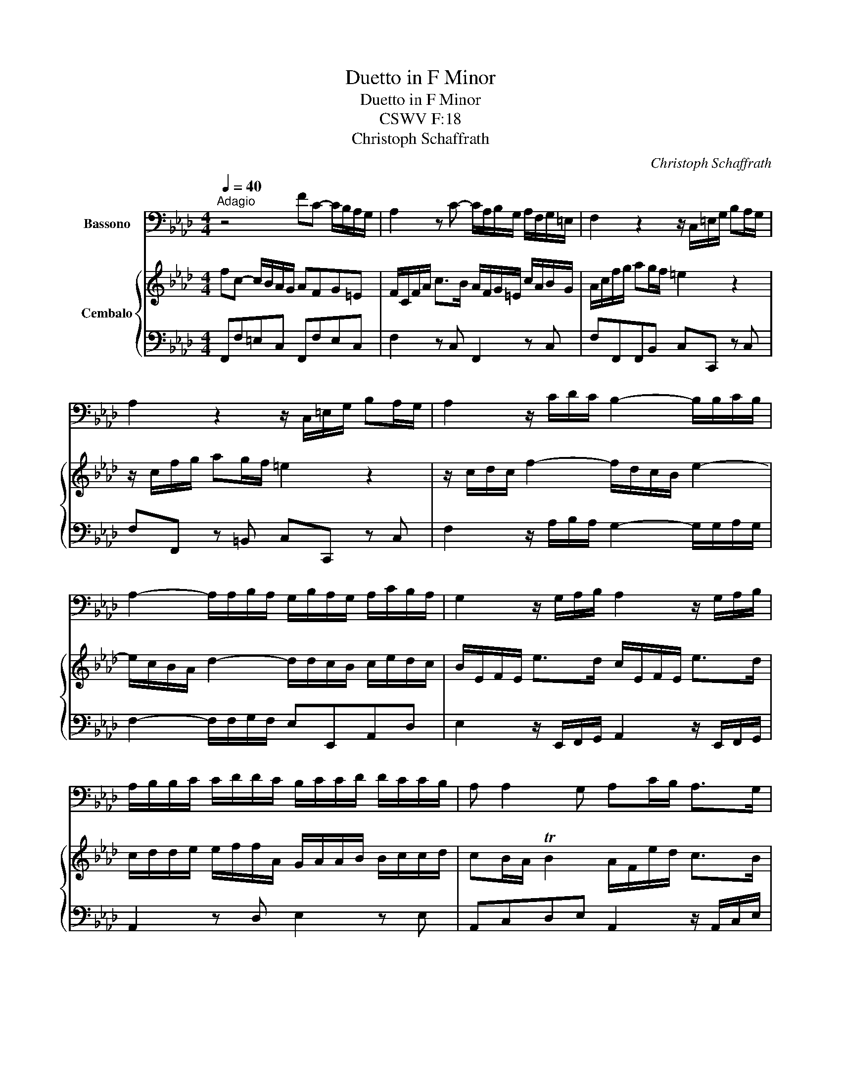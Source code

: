 X:1
T:Duetto in F Minor
T:Duetto in F Minor
T:CSWV F:18
T:Christoph Schaffrath
C:Christoph Schaffrath
%%score 1 { 2 | 3 }
L:1/8
Q:1/4=40
M:4/4
K:Ab
V:1 bass nm="Bassono"
V:2 treble nm="Cembalo"
V:3 bass 
V:1
"^Adagio" z4 FC- C/B,/A,/G,/ | A,2 z C- C/A,/B,/G,/ A,/F,/G,/=E,/ | F,2 z2 z/ C,/=E,/G,/ B,A,/G,/ | %3
 A,2 z2 z/ C,/=E,/G,/ B,A,/G,/ | A,2 z/ C/D/C/ B,2- B,/B,/C/B,/ | %5
 A,2- A,/A,/B,/A,/ G,/B,/A,/G,/ A,/C/B,/A,/ | G,2 z/ G,/A,/B,/ A,2 z/ G,/A,/B,/ | %7
 A,/B,/B,/C/ C/D/D/C/ B,/C/C/D/ D/C/C/B,/ | A, A,2 G, A,C/B,/ A,>G, | %9
 A,C/B,/ A,>G, A,F/D/{C} TB,2 | A,E,- E,/D,/C,/B,,/ C,A,B,G, | %11
 A,/E,/A,/C/ E>D C/A,/B,/G,/ E/C/D/B,/ | C>CB,>B, A,>A,G,>G, | F,>F,B,A, G,2 C2 | B,2 =D2 CED=B, | %15
 C/F/F/E/ E/=D/D/C/ C/=B,/B,/E/ E/D/D/C/ | =B,/=A,/B,/C/ =DD G,/G/F/E/ D2 | %17
 CE/=D/ C>=B, CE/D/ C>B, | C>=D{C} =B,2 C2 z2 | z G,- G,/F,/E,/=D,/ E,2 z2 | %20
 z C- C/B,/A,/G,/ A,2 C2- | C2 B,4 A,2- | A,2 G,4 F,2 | =E,2 z/ E,/F,/G,/ F,2 z/ E,/F,/G,/ | %24
 F,/G,/G,/A,/ A,/B,/B,/A,/ G,/A,/A,/B,/ B,/A,/A,/G,/ | F, F,2 =E, F,A,/G,/ F,>E, | %26
 F,A,/G,/ F,>=E, F,D/B,/{A,} TG,2 | F,/A,A,A,A,/ A,2 G,2 | F,4 z4 |] %29
[M:4/4][Q:1/4=110]"^Allegro" z | z8 | z8 | z8 | z8 | z8 | z4 z2 z G, | %36
 F,/E,/=D,/C,/ A,G, ^F,G, z =F, | E,3/2=D,/4C,/4 D,=B,, C,G,, z/ E/=D/C/ | %38
 =D/^F,/G, z/ C/B,/A,/ B,/=D,/E, z/ A,/G,/=F,/ | G,=A,/=B,/ C/G,/E,/C,/ _A, A,2 G,/F,/ | %40
 E,=D,/C,/ TD,2 C,G, z G, | z G, z G, z/ G,/=A,/=B,/ C_B, | _A,2 z2 z4 | z4 z/ F,/G,/=A,/ B,_A, | %44
 G,2 z2 z2 z C/A,/ | B,2 z B,/D/ C2 z C/A,/ | B,2 z B,/D/ CC/D/ CB, | A,G,CB, A,G,CB, | %48
 A,G, E4 D2- | D2 C4 B,2 | A,2 z/ A,/G,/B,/ A,2 z/ A,/G,/B,/ | A,8 | B,8 | C2 z2 z F/G/ FE | %54
 =D2 z2 z E/F/ E_D | CC/D/ CB, A,E/F/ ED | C4 D2 CB, | A, A,2 G, A, A,2 G, | A,2 TG,2 A,2 z C/A,/ | %59
 B,2 z B,/G,/ A,/B,/C/B,/ A,/G,/F,/E,/ | D,2 D2 CD TB,2 | A,2 z2 A,B,/C/ D2 | CA, TG,2 A,2 z :: E | %64
 D/C/B,/A,/ FE =DE z _D |{D} CB,/A,/{C} B,A,/G,/ A,C/A,/ F,2 | z8 | z4 z =D/E/ FA, | %68
 G,2 z2 z =B,/C/ =DF, | E,GFE =D3/2E/4F/4 ED | EE=DC =B,3/2C/4D/4 CB, | CE,F,A, G,=A,/=B,/ C=D/E/ | %72
 F>E=DC =B,/G,,/A,,/G,,/ G,/F,/E,/=D,/ | E,2 z2 z/ G,,/A,,/G,,/ G,/F,/E,/=D,/ | E,2 z2 z C =D2- | %75
 D/E/=B,/=D/ C2- C/E/=A,/C/ B,2 | C2 z E =D2 z =B, | C C2 =B, C2 z2 | z8 | z4 z2 z C | %80
 B,/A,/G,/F,/ DC =B,C z _B, | =A,/F,/C,/=A,,/ F,,E D/C/B, z2 | z4 z2 C2- | C2 B,4 A,2 | G,2 z2 z4 | %85
 F,/C,/A,/F,/ C/A,/F/C/ A,/C/A,/F,/ A,/C/A,/F,/ | G,2 z2 z4 | %87
 F,/C,/A,/F,/ C/A,/F/C/ A,/C/A,/F,/ A,/C/A,/F,/ | D4- D/D/E/F/ ED | C4- C/C/D/E/ DC | %90
 B,3 A, G,2 z2 | z C/D/ CB, A,2 z2 | z C/D/ CB, A,2 C2- | CB, D/C/B,/A,/ G,2 z =E,/F,/ | %94
 G,2 z G F F2 =E | F2 z A,/F,/ G,2 z G,/=E,/ | F,2 z A,/F,/ G,2 z G,/=E,/ | F,2 z2 z C/B,/ A,A, | %98
 B,2 TG,2 A,/B,/ C2 C | B,G =E2 F2 z :|[M:3/4][Q:1/4=140]"^Allegro" z6 | z6 | z6 | z6 | z6 | z6 | %106
 z6 | z6 | z6 | z6 | z6 | z6 | C3 G, E,C, | B,,A,, A,3 F, | =D3 =D, =B,,F,, | E,,G,, C,,2 z E, | %116
 E,=D, G,3 F, | F,E, C3 B, | B, A,2 G,2 ^F, | G,/=A,/=B,/C/ =D3 E, | E,C, A,2 =B,,2 | C,2 z2 z2 | %122
 z6 | z6 | z F,/G,/ A,/G,/F,/=E,/ F,F | F=E E3 _E | DB,_G,E,C,=A, | B,2 z2 z2 | %128
 z F,/=E,/ F,C,A,F, | F,_E,/=D,/ E,2 z E, | =D,E,/F,/ G, G,2 G, | G,^F, F,2 =A,2 | G, G,2 G,2 =B, | %133
 C3/2=D/4E/4 D2 C2 | =B,G,,=B,,=D, G,/=A,/B,/C/ | =D=B,G,=D,=B,,G,, | F,,F,/G,/ A, G,2 F, | %137
 E,2 z2 z2 | z6 | z6 | z C/B,/ A,G,F,E, | =D,2 z2 z2 | z C2 =B,/C/ =DC/B,/ | C E2 =D/E/ FE/D/ | %144
 E E2 =D2 C | =B,2 C2 z ^F, | G,/=A,/=B,/C/ =D4 | C/=B,/C/=D/ E4 | =D/C/=B,/C/ D4 | %149
 C/=B,/C/=D/ E4 | =D/C/=B,/C/ D/C/B,/=A,/ G,/F,/E,/=D,/ | C,/=B,,/C,/=D,/ E,G,CE | %152
 FE/=D/{C} T=B,4 | C/=B,/C/=D/ EGFE | F2{E} T=D4 |1 C4 z2 :|2 C4 z2 |: C3 G, E,C, | B,,A,, A,3 F, | %159
 =D3 =D, =B,,F,, | E,,G,,C,,=E,F,G, | A,/G,/A,/B,/ CA, F,2 | z F, B,2 z D | C2 z =E, G,G, | %164
 G,F, z =A, B,C | D/C/B,/=A,/ B,2 z2 | z2 z C =D=E | FCA,F,C,C | F4 T=D2 | EB,G,E,B,,B, | E4 TC2 | %171
 DF/E/ FDCB, | CE/D/ ECB,A, | B,CDCB,A, | G,E,/F,/ G,2 z B, | A,2 A,2 G,2 | A,/G,/A,/B,/ CEDC | %177
 D2{C} TB,4 | A,4 z2 | z6 | z2 z2 z D | DC F3 F | F=E E2 z2 | z2 z2 z F, | DB,/C/ D2 =D2 | E2 _D4 | %186
 CA,/B,/ C4 | D D2 C/D/ ED | C C2 B,/C/ DC | B, B,2 B,2 B, | A, A,2 A,2 A, | G, B,2 G, F,F, | %192
 =E,2 z2 z2 | z6 | z/ C/=B,/C/ =D/C/B,/C/ =E,/C/B,/C/ | F,/C/=B,/C/ G,/C/B,/C/ A,/C/B,/C/ | %196
 G,=E/F/ G4- | GC F4- | FE/=D/ E4- | E_D/C/ D4- | DDCB,A,G, | F, F2 =E/F/ GF/E/ | %202
 F A,2 G,/A,/ B,A,/G,/ | A,2 C2 B,/A,/G,/F,/ | =E,2 F,2 z =B, | C=E,/F,/ G,4 | F,/=E,/F,/G,/ A,4 | %207
 G,=E,/F,/ G,4 | F,/=E,/F,/G,/ A,4 | G,/A,/B,/C/ D/C/B,/A,/ G,/B,/A,/G,/ | F,/=E,/F,/G,/ A,2 z C | %211
 B,G,{F,} T=E,4 | F,/=E,/F,/G,/ A,CB,A, | B,2{A,} TG,4 | F,4 z2 :| %215
V:2
 fc- c/B/A/G/ AFG=E | F/C/F/A/ c>B A/F/G/=E/ c/A/B/G/ | A/c/f/g/ ag/f/ =e2 z2 | %3
 z/ c/f/g/ ag/f/ =e2 z2 | z/ c/d/c/ f2- f/d/c/B/ e2- | e/c/B/A/ d2- d/d/c/B/ c/e/d/c/ | %6
 B/E/F/E/ e>d c/E/F/E/ e>d | c/d/d/e/ e/f/f/A/ G/A/A/B/ B/c/c/d/ | cB/A/ TB2 A/F/e/d/ c>B | %9
 A/E/e/d/ c>B AB/F/ TG2 | A2 z2 ae- e/d/c/B/ | c2 z e- e/c/d/B/ c/A/B/G/ | %12
 A/e/a- a/g/b/d/- d/c/f- f/=e/g/B/- | B/A/d- d/B/c/A/ B/E/e- e/c/f/e/ | %14
 =d/B/f- f/d/g/f/ e/c/g- g/d/g/f/ | e/a/a/g/ g/f/f/e/ e/=d/d/c/ c/=B/B/c/ | %16
 =d/c/d/e/ f/A/G/F/ E=D/C/ T=B,2 | C/G,/G/F/ E>=D C/G,/G/F/ E>D | C/G/A/F/{E} T=D2 CG- G/F/E/D/ | %19
 E2 z2 z c- c/B/A/G/ | A2 z2 z f- f/e/d/c/ | df e/d/c/B/ ce d/c/B/A/ | %22
 Bd c/B/A/G/ A/G/A/c/ B/A/G/F/ | G/C/D/C/ c>B A/C/D/C/ c>B | A/B/B/c/ c/d/d/F/ =E/F/F/G/ G/A/A/B/ | %25
 AG/F/ TG2 F/C/c/B/ A>G | F/C/c/B/ A>G FG/=D/ T=E2 | F/fffF/ F2 =E2 | F4 z4 |][M:4/4][K:treble] c | %30
 B/A/G/F/ dc =Bc z _B | A3/2G/4F/4 G=E FC z/ a/g/f/ | g/=B/c z/ f/e/d/ e/G/A z/ d/c/_B/ | %33
 c=d/=e/ f/c/A/F/ _d d2 c/B/ | AG/F/ TG2 FA/F/ Gc | =B/c/=d/e/ ff f/d/e z2 | z4 z2 =B/c/=d | %37
 G2 z2 z e/=d/ c2 | z =d/B/ c2 z B/G/ A2 | z C/=D/ EG F F2 E/D/ | C C2 =B, C2 x2 | x8 | %42
 z c z c z c z c | z/ c/=d/=e/ f_e d2 z2 | z/ B/c/=d/ e_d ce/f/ e2 | z E/F/ E2 z e/f/ e2 | %46
 z E/F/ E2 z e/f/ ed | cBed cBed | cB z2 FG/A/ BA | G/B/A/G/ Ae dc/d/ ed | %50
 ca/f/ e/c/B/d/ ca/f/ e/c/B/d/ | c/A/e/A/ d/A/f/A/ e/A/_g/A/ f/A/e/A/ | %52
 =d/B/f/B/ e/B/=g/B/ f/B/a/B/ g/B/f/B/ | =e/c/g/e/ c/B/A/G/ A2 c2- | c/B/f/=d/ B/A/G/F/ G2 z2 | %55
 z e/f/ ed cc/d/ cB | A_G/F/ G/B/A/G/ F/A/=G/B/ Ad | cA B3/2c/4d/4 cA B3/2c/4d/4 | %58
 cA TB2 Aa/b/ a2 | z g/a/ gd c/d/e/d/ c/B/A/G/ | F/f/e/d/ c/B/A/G/ AB{A} TG2 | AB/c/ d2 cd/e/ f2 | %62
 eA TB2 A3 :: x | x8 | x4 z2 z c | B/A/G/F/ dc =Bc z _B | AG/F/ cE =D2 z2 | z c/=d/ eG F2 z2 | %69
 z e=dc =B3/2c/4d/4 cB | cGFE =D3/2E/4F/4 ED | Ec z c z c z c | c=d/e/ fe d2 z2 | %73
 z/ c/=B/c/ g/e/=d/c/ B2 z2 | z/ C/=B,/C/ G/E/=D/C/ A2- A/B/F/A/ | G2- G/A/E/G/ F2- F/A/G/F/ | %76
 E/G/F/A/ Gc =B/=d/c/e/ dF | E=D/C/ TD2 C2 z G | F/E/=D/C/ AG ^FG z =F | =E3/2=D/4C/4 GB, B,2 A,2 | %80
 x8 | x4 x2 x a | g/e/B/G/ Ed' c'/b/a z F/E/ | D/F/G/=A/ B/c/d/B/ G/B/_A/G/ F/A/G/F/ | %84
 =E/C/G/C/ F/C/A/C/ G/C/B/C/ A/C/G/C/ | A2 z2 z4 | =E/C/G/C/ F/C/A/C/ G/C/B/C/ A/C/G/C/ | %87
 A2 z2 z4 | z/ f/g/a/ b/a/g/f/ g2 g2- | g/g/a/b/ a/g/f/=e/ f2 f2- | f/f/g/a/ gf =ec/d/ cB | %91
 AA/B/ AG Fc/d/ cB | AA/B/ AG Fe/=d/ e/g/f/e/ | =df/=e/ f/a/g/f/ ec/d/ e/f/g/a/ | bg=eB AF TG2 | %95
 Ff/g/ f2 z =e/f/ gB | Af/g/ f2 z =e/f/ gB | A/F/G/A/ B/c/=d/=e/ f/g/a/g/ fF | d2 =E2 F/G/A/G/ FC | %99
 DB TG2 F3 :|[M:3/4] f3 c AF | ED d3 B | g3 G =EB, |[I:staff +1] A,C F,2[I:staff -1] z A | %104
 AG c3 B | BA f3 e | e d2 c2 =B | c/=d/=e/f/ g3 _B | AF d2 =E2 | Ff/g/ a2 g2 | f=d/e/ f2 e2 | %111
 =d/e/f/g/ a g2 f | e/=d/e/f/ ge c2 | z c f2 z a | g2 z =B =d2 | z c/=d/ ecGc | c=B B3 =d | %117
 =dc e2 z g | c2 =B2 c2 | =B2 z G/=A/ B=d | cGGF FE/=D/ | Ec/=d/ e/d/c/=B/ cc' | c'=b b2 z _b | %123
 af_dBG=e | f2 z2 z2 | x6 | x6 | z B/=A/ BFdB | B_A/G/ A2 z A | G=A/=B/ c c2 c | c=B B2 z _B | %131
 B =A2 =d c2 | =B2 c2 =d2 | e3/2f/4g/4 f2 e2 | =d2 z2 z2 | z6 | x6 | z CEG c/=d/e/f/ | gecGEC | %139
 B,B/c/ d c2 B | A2 z2 z2 | z =d/c/ BAGF | E e2 =d/e/ fe/d/ | e c2 =B/c/{e} =dc/B/ | c c2 _B2 A | %145
 G2 ^F2 z c | =B/c/=d/e/ f4 | e/=d/c/=B/ c4 | =B/c/=d/e/ f4 | e/=d/c/=B/ c4 | %150
 =B/c/=d/e/ f/e/d/c/ B/=A/G/F/ | E/=D/E/F/ G2 z c |{B} AG/F/{E} T=D4 | Ce/f/ ge=dc | a2 =B4 |1 %155
 c4 z2 :|2 c4 z2 |: x6 | x6 | x6 | x6 | f3 c AF | ED d3 B | g3 G=EB, | %164
[I:staff +1] A,C F,2[I:staff -1] z2 | z2 z =B c=d | e/=d/c/=B/ c=efg | %167
 a/f/=e/f/ c/f/e/f/ a/f/e/f/ | a/f/=e/f/ b/a/g/f/ b/a/g/f/ | g/_e/=d/e/ B/e/d/e/ g/e/d/e/ | %170
 g/e/d/e/ a/_g/f/e/ a/g/f/e/ | fd/c/ dfed | ec/B/ cedc | dcBAGF | E/F/G/A/ B2 z D | CA TB,4 | %176
 A,c/d/ ecBA | f2 TG4 | A2 z2 z c | cB e3 e | ed d2 x2 | x6 | x2 x2 z c | af/g/ a2 =a2 | b2 T_a4 | %185
 ge/f/ Tg4 | a2 _g4 | f f2 e/f/ _gf | e e2 d/e/ fe | d d2 d2 d | c c2 c2 c | B g2 B Af | %192
 G/c/=B/c/ =d/c/B/c/ =E/c/B/c/ | F/c/=B/c/ G/c/B/c/ A/c/B/c/ | G2 x2 x2 | x6 | z2 z =e/f/ gB | %197
 A2 z =d/e/ fA | G3 G/B/ AG | F3 F/A/ GF | =E3 E FG | A a2 g/a/ ba/g/ | a f2 =e/f/ gf/e/ | %203
 f f2 _e2 d | c2 =B2 z f | =e/f/g/a/ b4 | a/g/f/=e/ f4 | =e/f/g/a/ b4 | a/g/f/=e/ f4 | %209
 =e/f/g/a/ b/a/g/f/ e/=d/c/B/ | A/G/A/B/ c2 z F | dc/B/{A} TG4 | FG/A/ BAGF | d2 T=E4 | F4 z2 :| %215
V:3
 F,,F,=E,C, F,,F,E,C, | F,2 z C, F,,2 z C, | F,F,,F,,B,, C,C,, z C, | F,F,, z =B,, C,C,, z C, | %4
 F,2 z/ A,/B,/A,/ G,2- G,/G,/A,/G,/ | F,2- F,/F,/G,/F,/ E,E,,A,,D, | %6
 E,2 z/ E,,/F,,/G,,/ A,,2 z/ E,,/F,,/G,,/ | A,,2 z D, E,2 z E, | A,,C,D,E, A,,2 z/ A,,/C,/E,/ | %9
 A,2 z/ A,,/C,/E,/ A,D,E,E,, | A,,A,,G,,E,, A,,A,G,E, | A,2 z E, A,,2 z E, | %12
 A,A,,E,G,, A,,F,,C,=E,, | F,,2 G,,A,, E,,2 =A,,2 | B,,2 =B,,2 C,C=B,G, | C,2 z G,, C,2 z C, | %16
 G,G,, z =B,, C,F,G,G,, | C,2 z/ C,,/E,,/G,,/ C,2 z/ C,,/E,,/G,,/ | C,F,G,G,, C,E,=B,,G,, | %19
 C,E,=B,,G,, C,C,,=D,,=E,, | F,,F,=E,C, F,2 =A,,2 | B,,_A,,G,,E,, A,,G,,F,,D,, | %22
 G,,F,,=E,,C,, F,,2 F,2 | C,2 z/ C,,/=D,,/=E,,/ F,,2 z/ C,,/D,,/E,,/ | F,,2 z B,, C,2 z C, | %25
 F,A,,B,,C, F,,2 z/ F,,/A,,/C,/ | F,2 z/ F,,/A,,/C,/ F,B,,C,C,, | D,C,=B,,B,, C,2 C,,2 | F,,4 z4 |] %29
[M:4/4] z | z F,B,C DC z =E, | F,A,,B,,C, F,,2 F,2 | E,2 D,2 C,2 B,,2 | A,,2 F,,2 =E,,2 C,,2 | %34
 F,,A,,B,,C, F,,F,E,C, | =D,C,=B,,G,, C,C/=B,/ C2 | z C,,F,,G,, A,,G,, z =B,, | %37
 C,E,,F,,G,, C,,2 C,2 | B,,2 A,,2 G,,2 F,,2 | E,,2 C,2 =B,,2 G,,2 | C,E,,F,,G,, C,2 =D,2 | %41
 E,2 F,2 E,2 z =E, | F,2 G,2 A,2 B,2 | A,2 z =A, B,2 z =D, | E,2 z G, A,2 z A, | %45
 G,2 z E, A,2 z A, | G,2 z E, A,2 z E, | A,,E,E,E, E,E,E,E, | E,2 z D, D,2 B,,2 | %49
 E,2 A,,2 B,,2 G,,2 | A,,2 z E, A,2 z E, | A,,_G,F,D, C,A,,D,C, | B,,A,G,E, =D,B,,E,_D, | %53
 C,2 =E,2 F,2 =A,,2 | B,,2 =D,2 E,2 z2 | z4 z2 z E, | A,A,,C,A,, D,E,F,G, | A,C,D,E, A,,C,D,E, | %58
 A,,C,E,E,, A,,2 z A,, | E,2 z E, A,2 z2 | z2 z E, F,D,E,E,, | A,,A,,A,,A,, A,,A,,A,,A,, | %62
 A,,C,E,E,, A,,C,/E,/ A, :: z | z A,,D,E, F,E, z G, | A,F,G,=E, F,2 z2 | z F,B,C DC z =E, | %67
 F,2 =A,,2 B,,2 =D,2 | E,2 C,2 =D,2 =B,,2 | C,CF,^F, G,G,, z G,, | C,C,,F,,^F,, G,,G, z G,, | %71
 C,2 =D,2 E,2 C,2 | A,2 F,2 G,2 =B,,2 | C,2 E,2 G,2 =B,,2 | C,2 E,2 F,2 B,,2 | E,2 A,,2 =D,2 G,,2 | %76
 C,=D,E,C, G,,=A,,=B,,G,, | C,E,F,A, C,G,,/E,,/ C,,2 | z C,F,G, A,G, z =B,, | C,2 =E,2 F,2 F,,2 | %80
 z F,,B,,C, D,C, z =E, | F,2 z =A, B,B,,/C,/ D,=D, | E,2 z G, A,2 z A,, | B,,2 G,,2 =E,,2 F,,2 | %84
 C,B,A,F, =E,C,=D,E, | F,2 z2 F,,2 z2 | C,B,A,F, =E,C,=D,E, | F,2 z2 F,,2 z2 | B,,2 D,2 E,2 E,,2 | %89
 A,,2 C,2 D,2 D,,2 | G,,2 B,,2 C,2 z2 | z2 z =E, F,2 z2 | z2 z =E, F,2 =A,,2 | B,,2 B,,2 C,2 z2 | %94
 z2 z =E, F,A,B,C | F,2 z F,, C,2 z C, | F,2 z F,, C,2 z C, | F,2 G,2 A,2 z D, | %98
 B,,G,,C,C,, F,,2 z A,, | B,,2 C,2 F,,3 :|[M:3/4] F,2 F,,2 F,2 | B,2 z D B,G, | =E,G, C,2 z E, | %103
 F,2 z F,,A,,F,, | C,2 z C, =D,=E, | F,2 z F,, G,,=A,, | B,,2 C,2 D,2 | C,2 z C, =D,=E, | %108
 F,2 B,,2 C,2 | F,,2 F,2 E,2 | =D,2 =B,,2 C,2 | G,2 z G,, =A,,=B,, | C,2 C,,2 C,,2 | %113
 F,,2 z A, F,=D, | =B,,D, G,,2 z B,, | C,2 z C,, E,,C,, | G,,2 z G,, =A,,=B,, | %117
 C,2 z C,, =D,,=E,, | F,,2 G,,2 A,,2 | G,,2 z =B,,/=A,,/ G,,B,, | C,E,, F,,2 G,,2 | C,,2 z2 E,,2 | %122
 G,,4 =E,2 | F,2 B,2 C2 | F,4 F,,2 | G,,4 =A,,2 | B,,2 E,,2 F,,2 | B,,2 B,,2 B,,2 | %128
 F,,2 F,,2 F,,2 | C,2 C,2 C,2 | G,,2 G,,2 G,,2 | D,2 D,2 D,2 | G,F,E,C,=B,,G,, | C,2 F,2 ^F,2 | %134
 G,2 z2 z2 | z6 | z2 z G,, =A,,=B,, | C,2 z2 z2 | z6 | z2 z C, =D,=E, | F,2 F,,2 =A,,2 | %141
 B,,4 =B,,2 | C,2 C,,2 G,,2 | C,2 C,,2 G,,2 | C,2 C,,2 F,,2 | G,,2 A,,2 z A,, | %146
 G,,2 z/ G,,/=B,,/=D,/ G,G,, | C,2 z/ C,/E,/G,/ CC, | G,2 z/ G,,/=B,,/=D,/ G,/D,/B,,/G,,/ | %149
 C,2 z/ C,/E,/G,/ C/G,/E,/C,/ | G,2 G,,2 G,,2 | C,,2 z C, E,C, | F,2 G,2 G,,2 | C,2 z2 C,2 | %154
 F,2 G,2 G,,2 |1 C,E,/G,/ CB,A,G, :|2 C,E,/G,/ CG,E,G, |: C,2 C,,2 C,,2 | F,,2 z F,, F,=D, | %159
 =B,,D, G,,2 z B,, | C,3 _B,, A,,G,, | F,,2 F,,2 F,,2 | B,,2 z D, B,,G,, | =E,,G,, C,,2 z E,, | %164
 F,,2 z E, D,C, | B,,2 z F, E,=D, | C,2 z B, A,G, | F,2 F,,2 F,,2 | z2 =D,2 B,,2 | E,2 E,,2 E,,2 | %170
 z2 C,2 A,,2 | D,2 z2 z2 | A,,2 z2 z2 | E,,2 z2 z2 | z2 z E,, F,,G,, | A,,2 D,2 E,2 | %176
 A,,2 z2 A,,2 | D,2 E,2 E,,2 | A,,/B,,/C,/B,,/ A,,C,E,A, | E,2 z E, G,E, | B,2 z B,, D,B,, | %181
 F,2 z F, A,F, | C2 z C, C/B,/A,/G,/ | F,2 z F,, F,,F,, | B,,2 z B,, B,,B,, | E,,2 z E,, E,,E,, | %186
 A,,2 z A,, A,,A,, | D,2 D,2 D,2 | A,,2 A,,2 A,,2 | E,,2 G,,2 E,,2 | A,,2 F,,2 F,2 | %191
 =E,2 =E,,2 F,,2 | C,2 z2 B,2 | A,2 G,2 F,2 | =E,2 z2 B,,2 | A,,2 G,,2 F,,2 | %196
 =E,,2 z C,/=D,/ =E,D, | F,2 z B,,/C,/ =D,B,, | E,2 C,2 A,,2 | D,2 B,,2 G,,2 | C,2 z C, =D,=E, | %201
 F,2 F,,2 C,2 | F,2 F,,2 C,2 | F,2 =A,,2 B,,2 | C,2 D,2 z D, | C,2 z/ C,/=E,/G,/ CC, | %206
 F,2 z/ F,,/A,,/C,/ F,F,, | C,2 z/ C,,/=E,,/G,,/ C,/G,,/E,,/C,,/ | %208
 F,,2 z/ F,,/=A,,/C,/ F,/C,/A,,/F,,/ | C,2 C,,2 C,,2 | F,,2 z F,, G,,A,, | B,,2 C,2 C,,2 | %212
 F,,2 z2 F,,2 | B,,2 C,2 C,,2 | F,,4 z2 :| %215

